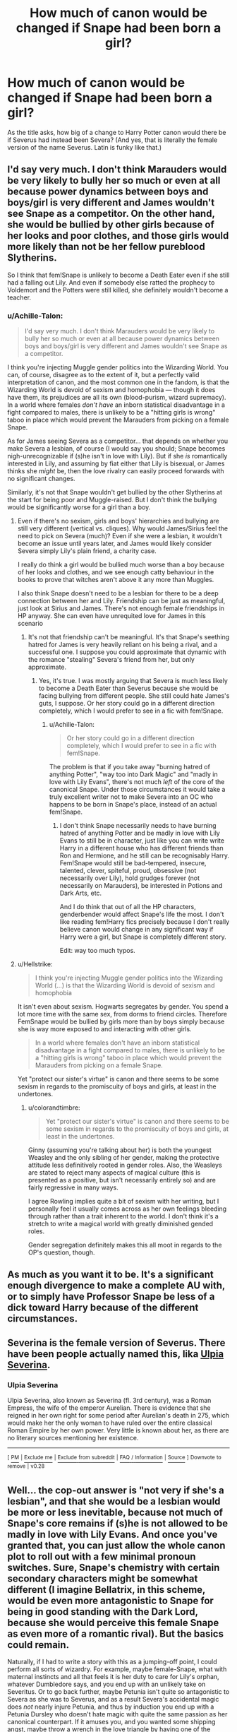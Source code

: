 #+TITLE: How much of canon would be changed if Snape had been born a girl?

* How much of canon would be changed if Snape had been born a girl?
:PROPERTIES:
:Author: Raesong
:Score: 7
:DateUnix: 1550506593.0
:DateShort: 2019-Feb-18
:FlairText: Discussion
:END:
As the title asks, how big of a change to Harry Potter canon would there be if Severus had instead been Severa? (And yes, that is literally the female version of the name Severus. Latin is funky like that.)


** I'd say very much. I don't think Marauders would be very likely to bully her so much or even at all because power dynamics between boys and boys/girl is very different and James wouldn't see Snape as a competitor. On the other hand, she would be bullied by other girls because of her looks and poor clothes, and those girls would more likely than not be her fellow pureblood Slytherins.

So I think that fem!Snape is unlikely to become a Death Eater even if she still had a falling out Lily. And even if somebody else ratted the prophecy to Voldemort and the Potters were still killed, she definitely wouldn't become a teacher.
:PROPERTIES:
:Author: neymovirne
:Score: 26
:DateUnix: 1550508537.0
:DateShort: 2019-Feb-18
:END:

*** u/Achille-Talon:
#+begin_quote
  I'd say very much. I don't think Marauders would be very likely to bully her so much or even at all because power dynamics between boys and boys/girl is very different and James wouldn't see Snape as a competitor.
#+end_quote

I think you're injecting Muggle gender politics into the Wizarding World. You can, of course, disagree as to the extent of it, but a perfectly valid interpretation of canon, and the most common one in the fandom, is that the Wizarding World is devoid of sexism and homophobia --- though it does have them, its prejudices are all its own (blood-purism, wizard supremacy). In a world where females /don't have/ an inborn statistical disadvantage in a fight compared to males, there is unlikely to be a "hitting girls is wrong" taboo in place which would prevent the Marauders from picking on a female Snape.

As for James seeing Severa as a competitor... that depends on whether you make Severa a lesbian, of course (I would say you should; Snape becomes nigh-unrecognizable if (s)he isn't in love with Lily). But if she /is/ romantically interested in Lily, and assuming by fiat either that Lily is bisexual, or James thinks she /might/ be, then the love rivalry can easily proceed forwards with no significant changes.

Similarly, it's not that Snape wouldn't get bullied by the other Slytherins at the start for being poor and Muggle-raised. But I don't think the bullying would be significantly worse for a girl than a boy.
:PROPERTIES:
:Author: Achille-Talon
:Score: 1
:DateUnix: 1550509309.0
:DateShort: 2019-Feb-18
:END:

**** Even if there's no sexism, girls and boys' hierarchies and bullying are still very different (vertical vs. cliques). Why would James/Sirius feel the need to pick on Severa (much)? Even if she were a lesbian, it wouldn't become an issue until years later, and James would likely consider Severa simply Lily's plain friend, a charity case.

I really do think a girl would be bullied much worse than a boy because of her looks and clothes, and we see enough catty behaviour in the books to prove that witches aren't above it any more than Muggles.

I also think Snape doesn't need to be a lesbian for there to be a deep connection between her and Lily. Friendship can be just as meaningful, just look at Sirius and James. There's not enough female friendships in HP anyway. She can even have unrequited love for James in this scenario
:PROPERTIES:
:Author: neymovirne
:Score: 17
:DateUnix: 1550511716.0
:DateShort: 2019-Feb-18
:END:

***** It's not that friendship can't be meaningful. It's that Snape's seething hatred for James is very heavily reliant on his being a rival, and a successful one. I suppose you could approximate that dynamic with the romance "stealing" Severa's friend from her, but only approximate.
:PROPERTIES:
:Author: Achille-Talon
:Score: 4
:DateUnix: 1550512197.0
:DateShort: 2019-Feb-18
:END:

****** Yes, it's true. I was mostly arguing that Severa is much less likely to become a Death Eater than Severus because she would be facing bullying from different people. She still could hate James's guts, I suppose. Or her story could go in a different direction completely, which I would prefer to see in a fic with fem!Snape.
:PROPERTIES:
:Author: neymovirne
:Score: 2
:DateUnix: 1550512841.0
:DateShort: 2019-Feb-18
:END:

******* u/Achille-Talon:
#+begin_quote
  Or her story could go in a different direction completely, which I would prefer to see in a fic with fem!Snape.
#+end_quote

The problem is that if you take away "burning hatred of anything Potter", "way too into Dark Magic" and "madly in love with Lily Evans", there's not much /left/ of the core of the canonical Snape. Under those circumstances it would take a truly excellent writer not to make Severa into an OC who happens to be born in Snape's place, instead of an actual fem!Snape.
:PROPERTIES:
:Author: Achille-Talon
:Score: 3
:DateUnix: 1550513232.0
:DateShort: 2019-Feb-18
:END:

******** I don't think Snape necessarily needs to have burning hatred of anything Potter and be madly in love with Lily Evans to still be in character, just like you can write write Harry in a different house who has different friends than Ron and Hermione, and he still can be recognisably Harry. Fem!Snape would still be bad-tempered, insecure, talented, clever, spiteful, proud, obsessive (not necessarily over Lily), hold grudges forever (not necessarily on Marauders), be interested in Potions and Dark Arts, etc.

And I do think that out of all the HP characters, genderbender would affect Snape's life the most. I don't like reading fem!Harry fics precisely because I don't really believe canon would change in any significant way if Harry were a girl, but Snape is completely different story.

Edit: way too much typos.
:PROPERTIES:
:Author: neymovirne
:Score: 6
:DateUnix: 1550515586.0
:DateShort: 2019-Feb-18
:END:


**** u/Hellstrike:
#+begin_quote
  I think you're injecting Muggle gender politics into the Wizarding World (...) is that the Wizarding World is devoid of sexism and homophobia
#+end_quote

It isn't even about sexism. Hogwarts segregates by gender. You spend a lot more time with the same sex, from dorms to friend circles. Therefore FemSnape would be bullied by girls more than by boys simply because she is way more exposed to and interacting with other girls.

#+begin_quote
  In a world where females don't have an inborn statistical disadvantage in a fight compared to males, there is unlikely to be a "hitting girls is wrong" taboo in place which would prevent the Marauders from picking on a female Snape.
#+end_quote

Yet "protect our sister's virtue" is canon and there seems to be some sexism in regards to the promiscuity of boys and girls, at least in the undertones.
:PROPERTIES:
:Author: Hellstrike
:Score: 1
:DateUnix: 1550523106.0
:DateShort: 2019-Feb-19
:END:

***** u/colorandtimbre:
#+begin_quote
  Yet "protect our sister's virtue" is canon and there seems to be some sexism in regards to the promiscuity of boys and girls, at least in the undertones.
#+end_quote

Ginny (assuming you're talking about her) is both the youngest Weasley and the only sibling of her gender, making the protective attitude less definitively rooted in gender roles. Also, the Weasleys are stated to reject many aspects of magical culture (this is presented as a positive, but isn't necessarily entirely so) and are fairly regressive in many ways.

I agree Rowling implies quite a bit of sexism with her writing, but I personally feel it usually comes across as her own feelings bleeding through rather than a trait inherent to the world. I don't think it's a stretch to write a magical world with greatly diminished gended roles.

Gender segregation definitely makes this all moot in regards to the OP's question, though.
:PROPERTIES:
:Author: colorandtimbre
:Score: 2
:DateUnix: 1550546989.0
:DateShort: 2019-Feb-19
:END:


** As much as you want it to be. It's a significant enough divergence to make a complete AU with, or to simply have Professor Snape be less of a dick toward Harry because of the different circumstances.
:PROPERTIES:
:Author: EpicBeardMan
:Score: 5
:DateUnix: 1550527445.0
:DateShort: 2019-Feb-19
:END:


** Severina is the female version of Severus. There have been people actually named this, lika [[https://en.wikipedia.org/wiki/Ulpia_Severina][Ulpia Severina]].
:PROPERTIES:
:Author: impossiblefork
:Score: 3
:DateUnix: 1550514784.0
:DateShort: 2019-Feb-18
:END:

*** *Ulpia Severina*

Ulpia Severina, also known as Severina (fl. 3rd century), was a Roman Empress, the wife of the emperor Aurelian. There is evidence that she reigned in her own right for some period after Aurelian's death in 275, which would make her the only woman to have ruled over the entire classical Roman Empire by her own power. Very little is known about her, as there are no literary sources mentioning her existence.

--------------

^{[} [[https://www.reddit.com/message/compose?to=kittens_from_space][^{PM}]] ^{|} [[https://reddit.com/message/compose?to=WikiTextBot&message=Excludeme&subject=Excludeme][^{Exclude} ^{me}]] ^{|} [[https://np.reddit.com/r/HPfanfiction/about/banned][^{Exclude} ^{from} ^{subreddit}]] ^{|} [[https://np.reddit.com/r/WikiTextBot/wiki/index][^{FAQ} ^{/} ^{Information}]] ^{|} [[https://github.com/kittenswolf/WikiTextBot][^{Source}]] ^{]} ^{Downvote} ^{to} ^{remove} ^{|} ^{v0.28}
:PROPERTIES:
:Author: WikiTextBot
:Score: 1
:DateUnix: 1550514794.0
:DateShort: 2019-Feb-18
:END:


** Well... the cop-out answer is "not very if she's a lesbian", and that she would be a lesbian would be more or less inevitable, because not much of Snape's core remains if (s)he is not allowed to be madly in love with Lily Evans. And once you've granted that, you can just allow the whole canon plot to roll out with a few minimal pronoun switches. Sure, Snape's chemistry with certain secondary characters might be somewhat different (I imagine Bellatrix, in this scheme, would be even more antagonistic to Snape for being in good standing with the Dark Lord, because she would perceive this female Snape as even more of a romantic rival). But the basics could remain.

Naturally, if I had to write a story with this as a jumping-off point, I could perform all sorts of wizardry. For example, maybe female-Snape, what with maternal instincts and all that feels it is her duty to care for Lily's orphan, whatever Dumbledore says, and you end up with an unlikely take on Severitus. Or to go back further, maybe Petunia isn't quite so antagonistic to Severa as she was to Severus, and as a result Severa's accidental magic does /not/ nearly injure Petunia, and thus by induction you end up with a Petunia Dursley who doesn't hate magic with quite the same passion as her canonical counterpart. If it amuses you, and you wanted some shipping angst, maybe throw a wrench in the love triangle by having one of the Marauders develop a crush on Severa to mirror James's on Lily.

But none of that, I think, follows /necessarily/ from the premise, which, as I said, doesn't need to change very much at all.
:PROPERTIES:
:Author: Achille-Talon
:Score: 4
:DateUnix: 1550507118.0
:DateShort: 2019-Feb-18
:END:

*** I very much doubt that James & friends would be even close to the same level of antagonistic to Lily's creepy /female/ friend.

Lots of potential for butterflying there.
:PROPERTIES:
:Author: TheVoteMote
:Score: 13
:DateUnix: 1550509538.0
:DateShort: 2019-Feb-18
:END:

**** u/Achille-Talon:
#+begin_quote
  I very much doubt that James & friends would be even close to the same level of antagonistic to Lily's creepy female friend.
#+end_quote

Why? The Wizarding World is commonly understood to not have much at all in the way of sexism. And Sirius certainly has experience with loathing female Slytherins who know too much Dark Magic for their own good.
:PROPERTIES:
:Author: Achille-Talon
:Score: 0
:DateUnix: 1550509975.0
:DateShort: 2019-Feb-18
:END:

***** Idk, I've always thought that there is definitely a certain level of it. The best examples I can think of off the top of my head are that women still change their name when they marry, and it's called the "wizarding world" not the "witching world".
:PROPERTIES:
:Author: TheVoteMote
:Score: 6
:DateUnix: 1550511074.0
:DateShort: 2019-Feb-18
:END:

****** u/Achille-Talon:
#+begin_quote
  that women still change their name when they marry,
#+end_quote

Calling that evidence of any active sexism is stretching it, honestly. Besides, are we sure wizards never change their name to match their wife's? I'd say it depends on whether they're moving into the family or not, so to speak.

With her moving into the Burrow and all, Molly for all intents and purposes became a Weasley (she even had the red hair all along), so she took the name. Bellatrix presumably moved in with the Lestranges, since Grimmauld Place is derelict and long-abandoned.

And I can't think of any other examples. There /are/ a fair number of hyphenated names (Dagworth-Granger, Granger-Weasley, for example), too.

In fact, if we're bringing in /Pottermore/ stuff, McGonagall was married, yet she kept her name, so there's some evidence that it /is/ done.

#+begin_quote
  and it's called the "wizarding world" not the "witching world".
#+end_quote

"Wizarding" is the adjectival form of "wizardkind", and not really gendered per se, any more then "mankind" is. Sure, the fact that it was structured around the male rather than female form is evidence of the sexism of the society in which the English language developed, but I don't think that can be blamed on the modern Wizarding World with any fairness.

Also, I'll oppose that the most common name for practicing magic isn't "wizardry" but rather "witchcraft".
:PROPERTIES:
:Author: Achille-Talon
:Score: 2
:DateUnix: 1550511572.0
:DateShort: 2019-Feb-18
:END:

******* u/neymovirne:
#+begin_quote
  Bellatrix presumably moved in with the Lestranges, since Grimmauld Place is derelict and long-abandoned.
#+end_quote

Why would she ever live there? It's Orion and Walburga's house, she is from a different branch of the Blacks.

Anyway, while I agree there's much less sexism in wizarding world, Muggleborns and Halfbloods would still bring some with them, and Muggle world as a whole still obviously influences the Wizarding world, whether purebloods want that or not.
:PROPERTIES:
:Author: neymovirne
:Score: 3
:DateUnix: 1550512315.0
:DateShort: 2019-Feb-18
:END:

******** u/Achille-Talon:
#+begin_quote
  It's Orion and Walburga's house, she is from a different branch of the Blacks.
#+end_quote

Perhaps I got mixed up with fanon, but I was under the impression that it was the general-purpose Black family home, which belonged to Orion and Walburga in Sirius's youth because they were the heads of the family, but also housed (or could house if need be) all the other members of the family.

It would have been entirely plausible for Rodolphus to move in with the Blacks rather than the other way around, is my main point, and it doesn't appear that that's what was done.
:PROPERTIES:
:Author: Achille-Talon
:Score: 0
:DateUnix: 1550512701.0
:DateShort: 2019-Feb-18
:END:

********* It's definitely fanon. The books don't say anything on who was the head of the family, but the Blacks are rich, why would they all live in one house?
:PROPERTIES:
:Author: neymovirne
:Score: 2
:DateUnix: 1550513435.0
:DateShort: 2019-Feb-18
:END:

********** u/Achille-Talon:
#+begin_quote
  The books don't say anything on who was the head of the family,
#+end_quote

Well, they pretty squarely /suggest/ it was Orion & Walburga, since Sirius is the heir to the Black fortune, the one to buy top-rate broomsticks with.
:PROPERTIES:
:Author: Achille-Talon
:Score: 1
:DateUnix: 1550514061.0
:DateShort: 2019-Feb-18
:END:

*********** But is he the heir to the Black fortune or a heir to his parents' Black fortune? I always thought it's the latter. Sirius inherited only what Orion and Walburga had, and Cygnus and Druella's portion of estate went to their daughters (well, to Narcissa and Bellatrix, anyway). And if what you suggest about no sexism in the Wizarding world is true, than fandom ideas about male heirs cannot be canon.
:PROPERTIES:
:Author: neymovirne
:Score: 4
:DateUnix: 1550514803.0
:DateShort: 2019-Feb-18
:END:

************ u/Achille-Talon:
#+begin_quote
  then fandom ideas about male heirs cannot be canon.
#+end_quote

I don't suggest they are. Perhaps on balance your interpretation is right. But mine, that the Black fortune was never split, but rather passed down from eldest child to eldest child, also fits the evidence without requiring there to be sexism in the WW. Either Walburga and Orion was the heir to the Black fortune in the previous generation; therefore the fortune then goes to /their/ first child (whether that's a son or not).
:PROPERTIES:
:Author: Achille-Talon
:Score: 1
:DateUnix: 1550516870.0
:DateShort: 2019-Feb-18
:END:

************* What about Arcturus, wouldn't he be the head of the family in the previous generation then? I still think think different branches of the family have their own estates and manage them independently, but it's up to interpretation, I guess.
:PROPERTIES:
:Author: neymovirne
:Score: 2
:DateUnix: 1550517759.0
:DateShort: 2019-Feb-18
:END:


***** The only difference between men and women that magic would substantially affect is ability to win a physical dominance contest. Pregnancy, aggression, and all other psychological differences remain. We shouldn't expect magical society to be genderless.
:PROPERTIES:
:Author: VenditatioDelendaEst
:Score: 1
:DateUnix: 1550553961.0
:DateShort: 2019-Feb-19
:END:


*** Yeah, I was more hoping for as big of a Butterfly Effect as possible resulting from swapping out the Y chromosome for an X.
:PROPERTIES:
:Author: Raesong
:Score: 1
:DateUnix: 1550507915.0
:DateShort: 2019-Feb-18
:END:


** I wrote up the set-up for a potential "Snape as a girl" AU some time ago... well, the prompt here was "Snape was a girl and James's childhood friend instead of Lily's," but I still kind of liked the resuit. I named the female Snape "Sevanna," by the way,,,,

Copy/pasting:

--------------

I thought about it. Let's take two things as read:

1: Severus Snape is a woman in this AU --- let's call her "Sevanna."

2: Sevanna Snape was a childhood friend of James, not Lily.

Okay. At once that means that Sevanna's childhood is very different. If she and James are friends before Hogwarts, she can't grow up in the Muggle world because James is pure-blood; she has to grow up in the wizarding world. And this probably means she grows up without an abusive father. Okay, fathers can be abusive in the wizarding world too, but canon Snape's father was a Muggle and abusive towards his wife and son. I don't believe a Muggle who lived in the wizarding would would ever be allowed to take it that far, so the easiest solution then is that Tobias Snape died and Eileen decided to move back to wizarding society, ending up living close to the Potter family.

So, Sevanna Snape would grow up different. Not the bitter, abused child with a temperamental father and a weak mother, an outsider in the Muggle world, but raised by a single mother in a wizarding world. Perhaps she would be neglected by the stressed Eileen... but in that case, I think Fleamont and Euphemia Potter, loving and indulgent parents as they were to James, would pretty much take her under their wing, and become like a spare set of parents for the girl.

In that case, it would be a much different, much happier, more loved and certainly less bitter Sevanna Snape who first started Hogwarts along with James. Given James's prejudices against Slytherin (which he would express when they first met Sirius Black), Sevanna would absolutely refuse to be placed in Slytherin. The Sorting Hat might try to put her there, but she would beg: "Not Slytherin! Not Slytherin! James would hate me!" And so I think she would end up --- not in Gryffindor with her beloved James, but in Ravenclaw.

Because if a Snape isn't a Slytherin, (s)he is a Ravenclaw.

Would a Ravenclaw Sevanna Snape still end up with a bad crowd and become a Death Eater? Hard to say, but I think the Potters would have influenced her enough that she didn't. She might get a little jealous when James started hanging out so much with his three new friends, Sirius, Remus and Peter... maybe she'd even get curious where they sneaked off to every month too... but the Snape/Marauders feud would not exist. Instead, there might end up to be a feud between Sevanna and Lily. I think James would, like in canon, be interested in Lily pretty early, and that would REALLY awaken Sevanna's jealousy. It wouldn't help that she and Lily had a lot of things in common: Both really talented witches, both favoured by Slughorn, both great with potions... and as time went on, both would be really interested in James. I could see a bitter rivalry growing between them, one that would get worse when James finally chose Lily.

What would Sevanna do then? Several possibilities. She might desperately try to throw herself at James. She might try to get Lily in trouble. She might just break all ties with them both and go off alone, heartbroken and embittered.

But. One thing strikes me. I still don't think she would join the Death Eaters. And so, there is nobody to overhear the prophecy told to Dumbledore, at least no-one that will tell it to Voldemort. Since the prophecy actually hinges on Voldemort knowing the first two lines... in this universe Trelawney does not make the prophecy. And so she isn't hired as Divination teacher, the subject is discontinued at Hogwarts, and Voldemort does not fall.

Voldemort never targets Lily and James, Sirius is never sent to Azkaban. Peter might still join the Death Eaters and act as a spy, but he doesn't get to frame Sirius for being the spy because he never gets such a perfect opportunity as the swapped Secret-Keepers. Instead he loses his nerve, fakes his death and high-tails it out of the country without anyone ever discovering his status as a double agent.

When Fleamont and Euphemia die shortly before Harry is born, Sevanna (who viewed them as a second pair of parents) makes up with James. She still does not get along with Lily, but has made her peace with the Potter family.

And so, Harry grows up with both his parents, but in a much darker wizarding world, knowing Sevanna Snape as "Dad's lady friend that Mum doesn't like." Voldemort still reigns, several people who lived in canon are killed in this universe. Hogwarts, still the only really safe place, becomes a bit of a refugee for Muggle-borns.

And the plot becomes another one entirely!

--------------

I haven't actually introduced her yet, or even really mentioned her, but Snape IS female in my current fanfic [[https://archiveofourown.org/works/12861492]["Holly Potter and the Witching World."]] Of course, in that AU, almost all the characters are female, with a few exceptions, and the plot is VERY different.
:PROPERTIES:
:Author: Dina-M
:Score: 1
:DateUnix: 1550518230.0
:DateShort: 2019-Feb-18
:END:


** She wouldn't be a rival of James (unless Lily happened to be bi) and probably also wouldn't be a big target of the Marauders (they wouldn't spend all their time pranking a girl) so the entire school experience would be very different.

After that you're looking at a completely different character.
:PROPERTIES:
:Author: 15_Redstones
:Score: 1
:DateUnix: 1550596258.0
:DateShort: 2019-Feb-19
:END:


** On again off again hatefucking with James if gender bent Drarry is any sort of barometer.
:PROPERTIES:
:Author: Amazements
:Score: 1
:DateUnix: 1550509532.0
:DateShort: 2019-Feb-18
:END:
